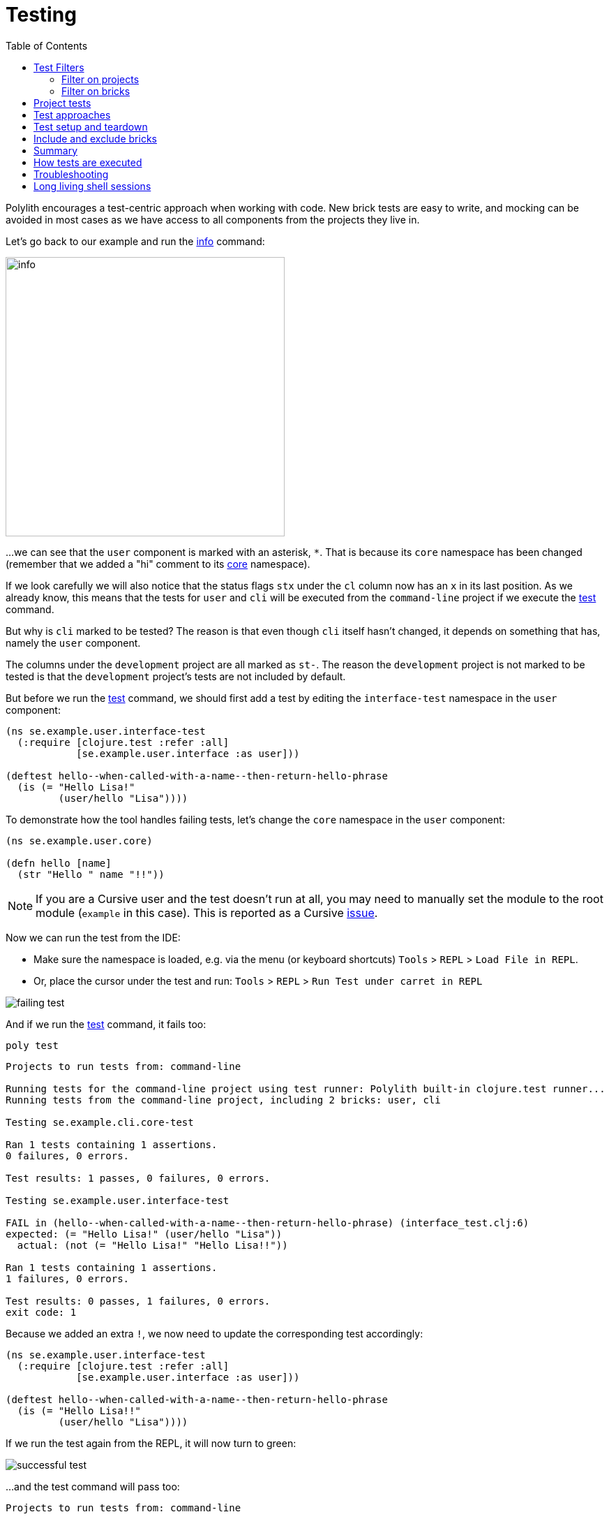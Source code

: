 = Testing
:toc:

Polylith encourages a test-centric approach when working with code.
New brick tests are easy to write,
and mocking can be avoided in most cases as we have access to all components from the projects they live in.

Let's go back to our example and run the xref:commands.adoc#info[info] command:

image::images/testing/info.png[width=400]

...we can see that the `user` component is marked with an asterisk, `*`.
That is because its `core` namespace has been changed (remember that we added a "hi" comment to its
xref:../scripts/sections/tagging/user-core-change.clj[core] namespace).

If we look carefully we will also notice that the status flags `stx`
under the `cl` column now has an `x` in its last position.
As we already know, this means that the tests for `user` and `cli` will be executed from the `command-line` project
if we execute the xref:commands.adoc#test[test] command.

But why is `cli` marked to be tested?
The reason is that even though `cli` itself hasn't changed,
it depends on something that has, namely the `user` component.

The columns under the `development` project are all marked as `st-`.
The reason the `development` project is not marked to be tested
is that the `development` project's tests are not included by default.

But before we run the xref:commands.adoc#test[test] command,
we should first add a test by editing the `interface-test` namespace in the `user` component:

// scripts/sections/testing/user-interface-test.clj
[source,clojure]
----
(ns se.example.user.interface-test
  (:require [clojure.test :refer :all]
            [se.example.user.interface :as user]))

(deftest hello--when-called-with-a-name--then-return-hello-phrase
  (is (= "Hello Lisa!"
         (user/hello "Lisa"))))
----

To demonstrate how the tool handles failing tests, let's change the `core` namespace in the `user` component:

// scripts/sections/testing/user-core.clj
[source,clojure]
----
(ns se.example.user.core)

(defn hello [name]
  (str "Hello " name "!!"))
----

====
NOTE: If you are a Cursive user and the test doesn't run at all, you may need to manually set the module to
the root module (`example` in this case). This is reported as a Cursive https://github.com/cursive-ide/cursive/issues/2828[issue].
====

Now we can run the test from the IDE:

* Make sure the namespace is loaded, e.g. via the menu (or keyboard shortcuts) `Tools` > `REPL` > `Load File in REPL`.

* Or, place the cursor under the test and run: `Tools` > `REPL` > `Run Test under carret in REPL`

image::images/testing/failing-test.png[]

And if we run the xref:commands.adoc#test[test] command, it fails too:

[source,shell]
----
poly test
----

// scripts/output/testing-test-failing.txt
[source,shell]
----
Projects to run tests from: command-line

Running tests for the command-line project using test runner: Polylith built-in clojure.test runner...
Running tests from the command-line project, including 2 bricks: user, cli

Testing se.example.cli.core-test

Ran 1 tests containing 1 assertions.
0 failures, 0 errors.

Test results: 1 passes, 0 failures, 0 errors.

Testing se.example.user.interface-test

FAIL in (hello--when-called-with-a-name--then-return-hello-phrase) (interface_test.clj:6)
expected: (= "Hello Lisa!" (user/hello "Lisa"))
  actual: (not (= "Hello Lisa!" "Hello Lisa!!"))

Ran 1 tests containing 1 assertions.
1 failures, 0 errors.

Test results: 0 passes, 1 failures, 0 errors.
exit code: 1
----

Because we added an extra `!`, we now need to update the corresponding test accordingly:

// scripts/sections/testing/user-interface-test2.clj
[source,clojure]
----
(ns se.example.user.interface-test
  (:require [clojure.test :refer :all]
            [se.example.user.interface :as user]))

(deftest hello--when-called-with-a-name--then-return-hello-phrase
  (is (= "Hello Lisa!!"
         (user/hello "Lisa"))))
----

If we run the test again from the REPL, it will now turn to green:

image::images/testing/successful-test.png[]

...and the test command will pass too:

// scripts/output/testing-test-ok.txt
[source,shell]
----
Projects to run tests from: command-line

Running tests for the command-line project using test runner: Polylith built-in clojure.test runner...
Running tests from the command-line project, including 2 bricks: user, cli

Testing se.example.cli.core-test

Ran 1 tests containing 1 assertions.
0 failures, 0 errors.

Test results: 1 passes, 0 failures, 0 errors.

Testing se.example.user.interface-test

Ran 1 tests containing 1 assertions.
0 failures, 0 errors.

Test results: 1 passes, 0 failures, 0 errors.

Execution time: x seconds
exit code: 0
----

We have already mentioned that the brick tests will not be executed from the `development` project
when we run the `test` command. But there is a way to do that, and that is to pass in `:dev`.

Let's try it out with the xref:commands.adoc#info[info] command first:

[source,shell]
----
poly info :dev
----

image::images/testing/info-dev.png[width=400]

Now both the `development` and the `command-line` project is marked for test execution.

== Test Filters

=== Filter on projects

We can narrow the number of projects we want to test by passing in e.g. `project:dev` or `project:cl:dev`
(both project alias and name can be used).
If `development` is given, it will automatically be included as if `:dev` was passed in:

[source,shell]
----
poly info project:dev
----

image::images/testing/info-project-dev.png[width=400]

[source,shell]
----
poly info project:cl:dev
----

image::images/testing/info-project-cl-dev.png[width=400]

=== Filter on bricks

It's not just possible to filter which projects to run our tests from, but also which bricks to include.

Right now our workspace looks like this:

[source,shell]
----
poly info
----

image::images/testing/info-filter-on-bricks.png[width=400]

Both bricks in the `cl` project are marked to be tested.

If we select the `cli` brick:

[source,shell]
----
poly info brick:cli
----

image::images/testing/info-brick-cli.png[width=400]

...now only that brick is marked to be tested.

Let's pretend that no bricks were marked to be tested:

image::images/testing/info-no-changes.png[width=400]

If we run the same command again:

image::images/testing/info-brick-cli-no-changes.png[width=400]

...we get the same result, and that's because the `brick:cli` parameter is just a filter
that is applied after the other status calculations have been performed.

If we want to force the cli tests to be executed,
we need to pass in `:all-bricks` (or `:all` if we also want to execute the project tests):

[source,shell]
----
poly info brick:cli :all-bricks
----

image::images/testing/info-brick-cli-no-changes-all-bricks.png[width=400]

Finally, the `cli` brick is now marked to be tested!

It's also possible to give more than one brick, e.g. `brick:cli:user`.
Another trick we can do is to exclude all bricks with `brick:-`
which can be useful in combination with `:project` or `:all` to execute only the project tests.

== Project tests

Before we execute any tests, let's add a project test for the `command-linev project.

Begin by adding a `test` directory for the `command-line` project:

[source,shell]
----
example
├── projects
│   └── command-line
│       └── test
----

Then add the "test" path to `projects/command-line/deps.edn`:

[source,clojure]
----
 :aliases {:test {:extra-paths ["test"]
                  :extra-deps  {}}
----

...and to `./deps.edn`:

[source,clojure]
----
            :test {:extra-paths ["components/user/test"
                                 "bases/cli/test"
                                 "projects/command-line/test"]}
----

Now add the `project.command-line.dummy-test` namespace to the `command-line` project:

[source,shell]
----
example
├── projects
│   └── command-line
│       └── test
│           └── project
│               └──command_line
│                  └──dummy_test.clj
----

// scripts/sections/testing/dummy_test.clj
[source,clojure]
----
(ns project.command-line.dummy_test
  (:require [clojure.test :refer :all]))

(deftest dummy-test
  (is (= 1 1)))
----

We could have chosen another top namespace, e.g., `se.example.project.command-line`,
as long as we don't have any brick with the name `project`.
But because we don't want to get into any name conflicts with bricks and also because each project is executed in isolation,
the choice of namespace is less important and here we choose the `project.command-line` top namespace to keep it simple.

Normally, we are forced to put our tests in the same namespace as the code we want to test,
to get proper access, but in Polylith the encapsulation is guaranteed by the `poly` tool
and all code can therefore be declared public, which allows us to put the test code wherever we want.

If we execute the xref:commands.adoc#info[info] command:

image::images/testing/info-project-dir.png[width=400]

...the `command-line` project is marked as changed and flagged as `-t-` telling us that it now has a `test` directory.
The `-t-` in the dev column says that it has been added to the development project.
The reason it's not tagged as `-tx` is that project tests are not marked to be executed
without explicitly telling them to, by passing in `:project`.

[source,shell]
----
poly info :project
----

image::images/testing/info-project.png[width=400]

Now the `command-line` project is also marked to be tested. Let's verify that by running the tests:

[source,shell]
----
poly test :project
----

// scripts/output/testing-test-project.txt
[source,shell]
----
Projects to run tests from: command-line

Running tests for the command-line project using test runner: Polylith built-in clojure.test runner...
Running tests from the command-line project, including 2 bricks and 1 project: user, cli, command-line

Testing se.example.cli.core-test

Ran 1 tests containing 1 assertions.
0 failures, 0 errors.

Test results: 1 passes, 0 failures, 0 errors.

Testing se.example.user.interface-test

Ran 1 tests containing 1 assertions.
0 failures, 0 errors.

Test results: 1 passes, 0 failures, 0 errors.

Testing project.command-line.dummy_test

Ran 1 tests containing 1 assertions.
0 failures, 0 errors.

Test results: 1 passes, 0 failures, 0 errors.

Execution time: 2 seconds
exit code: 0
----

They passed!

== Test approaches

As you have just seen, with Polylith we can add tests at two different levels: brick and project.

The _project_ tests should be used for our slow tests, e.g. tests that take more than 100 milliseconds to execute,
or whatever we draw the line. The project tests also give us a way to write tailor-made tests that are unique per project.

The second category is the _brick_ tests.
To keep the feedback loop short, we should only put fast-running tests in our bricks.
This will give us a faster feedback loop,
because the brick tests are the ones that are executed when we run `poly test` while the project tests are not.

But does that mean we are only allowed to put unit tests in our bricks?
No. As long as the tests are fast (by e.g. using in-memory databases) they should be put in the bricks they belong to.

Before we continue, let's commit what we have done so far and mark the workspace as stable:

[source,shell]
----
git add --all
git commit -m "Added tests"
git tag -f stable-lisa
----

If we execute the xref:commands.adoc#info[info] command again:

image::images/testing/info-added-tests.png[width=400]

...the * signs are now gone and nothing is marked to be tested.

The tool only executes tests if a brick is directly or indirectly changed.
A way to force it to test all bricks is to pass in `:all-bricks`:

[source,shell]
----
poly info :all-bricks
----

image::images/testing/info-all-bricks.png[width=400]

Now all the brick tests are marked to be executed, except for the development project.
To include dev, also add `:dev`:

image::images/testing/info-all-bricks-dev.png[width=400]

To include all brick and project tests (except `dev`) we can type:

[source,shell]
----
poly info :all
----

image::images/testing/info-all.png[width=400]

...to also include `development`, type:

[source,shell]
----
poly info :all :dev
----

image::images/testing/info-all-dev.png[width=400]

Running the brick tests from the `development` projects are something we don't normally need to do,
at least not if we have production projects, but it's good to know that it's supported.

Now let's see if it actually works:

[source,shell]
----
poly test :all :dev
----

// scripts/output/testing-test-all-dev.txt
[source,shell]
----
Projects to run tests from: command-line, development

Running tests for the command-line project using test runner: Polylith built-in clojure.test runner...
Running tests from the command-line project, including 2 bricks and 1 project: user, cli, command-line

Testing se.example.cli.core-test

Ran 1 tests containing 1 assertions.
0 failures, 0 errors.

Test results: 1 passes, 0 failures, 0 errors.

Testing se.example.user.interface-test

Ran 1 tests containing 1 assertions.
0 failures, 0 errors.

Test results: 1 passes, 0 failures, 0 errors.

Testing project.command-line.dummy_test

Ran 1 tests containing 1 assertions.
0 failures, 0 errors.

Test results: 1 passes, 0 failures, 0 errors.
Running tests for the development project using test runner: Polylith built-in clojure.test runner...
Running tests from the development project, including 2 bricks and 1 project: user, cli, command-line

Testing se.example.cli.core-test

Ran 1 tests containing 1 assertions.
0 failures, 0 errors.

Test results: 1 passes, 0 failures, 0 errors.

Testing se.example.user.interface-test

Ran 1 tests containing 1 assertions.
0 failures, 0 errors.

Test results: 1 passes, 0 failures, 0 errors.

Execution time: x seconds
exit code: 0
----

Looks like it worked!

[#setup-and-teardown]
== Test setup and teardown

Sometimes we need to perform some test setup/teardown before and after we execute the tests for a project.

If any code is used by more than one project, we can put it in a separate component,
but in this case we should put it in the `command-line` project's `test` directory because it's not used by any other project.

Let's create a `test-setup` namespace in the project's test directory and add two functions to it:

[source,shell]
----
example
├── projects
│   └── command-line
│       └── test
│           └── project
│               └──command_line
│                  └──test_setup.clj
----

// scripts/sections/testing/command-line-test-setup.clj
[source,clojure]
----
(ns project.command-line.test-setup
  (:require [clojure.test :refer :all]))

(defn test-setup [project-name]
  (println (str "--- test setup for " project-name " ---")))

(defn test-teardown [project-name]
  (println (str "--- test teardown for " project-name " ---")))
----

We need to keep two things in mind:

* Make sure the source code which contains our function, is accessible from the project it's executed from
(the `command-line` project in this case).
Here the project's own test directory was already added earlier by the
xref:commands.adoc#create-project[create project] command, so we are fine.

* Make sure the functions take exactly one parameter, the project name.

We also need to specify the two functions in `workspace.edn`:

[source,clojure]
----
 ...
 :projects {"development" {:alias "dev"}
            "command-line" {:alias "cl"
                            :test {:setup-fn project.command-line.test-setup/setup
                                   :teardown-fn project.command-line.test-setup/teardown}}}}
----

If we don't need the tear-down function, we can leave it out.

Let's run our tests:

[source,shell]
----
poly test :all
----

// scripts/output/testing-test-all.txt
[source,text]
----
Projects to run tests from: command-line

Running test setup for the command-line project: project.command-line.test-setup/test-setup
--- test setup for command-line ---

Running tests for the command-line project using test runner: Polylith built-in clojure.test runner...
Running tests from the command-line project, including 2 bricks and 1 project: user, cli, command-line

Testing se.example.cli.core-test

Ran 1 tests containing 1 assertions.
0 failures, 0 errors.

Test results: 1 passes, 0 failures, 0 errors.

Testing se.example.user.interface-test

Ran 1 tests containing 1 assertions.
0 failures, 0 errors.

Test results: 1 passes, 0 failures, 0 errors.

Testing project.command-line.test-setup

Ran 0 tests containing 0 assertions.
0 failures, 0 errors.

Test results: 0 passes, 0 failures, 0 errors.

Testing project.command-line.dummy_test

Ran 1 tests containing 1 assertions.
0 failures, 0 errors.

Test results: 1 passes, 0 failures, 0 errors.
Running test teardown for the command-line project: project.command-line.test-setup/test-teardown
--- test teardown for command-line ---


Execution time: 2 seconds
exit code: 0
----

Nice, it worked!

== Include and exclude bricks

There is a way to restrict what test code to run for a project,
by giving a list of bricks to include and/or exclude in `workspace.edn`, e.g.:

[#include-exclude]
[source,clojure]
----
{...
 :projects {"mytool" {:alias "t"
                      :test {:include []}}
            "myservice" {:alias "s"
                         :test {:exclude ["cli" "user"]}}
            ...
----

The old shorter syntax for including bricks is also valid:

[source,clojure]
----
{...
  :projects {"command-line" {:alias "cl", :test []}
             ....
----

You may wonder when this could be useful.
A good example is the polylith codebase itself, where `workspace.edn` looks similar to this:

[source,clojure]
----
...
  :projects {"api" {:alias "api" :test []}
             "poly" {:alias "poly"}
             "polyx" {:alias "poly" :test []}
             "development" {:alias "dev"}
             ...
----

Here the tests are only executed from the `poly` project
(the `development` project is not included anyway, unless we explicitly ask for it).
The idea here is to speed up the test execution time.
This is only a good idea if we are pretty sure that our bricks behave the same in all our projects,
which is true in this case.

Note that if a brick is excluded by using `:include` or `:exclude`,
they will never be tested from that project even if we pass in `:all`.

== Summary

Let's summarise the different ways to run the tests.
The brick tests are executed from all projects they belong to except for the development project
(if `:dev` is not passed in):

|===
| Command | Tests to execute

| poly test | All brick tests that are directly or indirectly changed.
| poly test :project | All brick tests that are directly or indirectly changed + tests for changed projects.
| poly test :all‑bricks | All brick tests.
| poly test :all | All brick tests + all project tests (except `development`), executed from all projects.
|===

To also execute the brick tests from the `development` project, pass in `:dev`:

|===
| Command | Tests to execute

| poly test :dev | All brick tests that are directly or indirectly changed, executed from all projects (`development` included).
| All brick tests that are directly or indirectly changed, executed from all projects (`development` included). |
All brick tests that are directly or indirectly changed, executed from all projects (`developmentv included) +
tests for changed projects (development included).
| poly test :all‑bricks :dev | All brick tests, executed from all projects (`development` included).
| poly test :all :dev | All brick tests, executed from all projects (`development` included) + all project tests (`development` included).
|===

Projects can also be explicitly selected with e.g. `project:proj1` or `project:proj1:proj2`.

We can also filter which bricks to run the tests for with e.g. `brick:b1` or `brick:b1:b2`.

Remember that executing the info command is a good way to get an overview of what tests will be run.

== How tests are executed

Let's start with the `development` project.
The main purpose of this project is to allow us to work with our code from an IDE using a single REPL.
When doing that, the project must be set up in a way that it's 100% compatible with tool.deps and the IDE integration.
This is also the reason we have to add the test paths explicitly in `./deps.edn`
which gives us access to the tests from the REPL.

The `./deps.edn` config file sets up all our paths and dependencies, and when we include the dev and test aliases
(and sometimes xref:profile.adoc[profile] aliases, described in the next section)
we inform tools.deps what source code and libraries should be accessible from our IDE and REPL.
When this is set up correctly, we are also able to run our tests from the REPL,
which will have access to all `test` and `src` code.
Libraries that are defined in the `src` context will therefore automatically be accessible when running the tests.
Additional libraries that are only used from the tests should be defined in the `test` context.

When we run the `test` command, the tool will detect which components, bases and projects
have been affected since the last stable point in time.
Based on this information, it will go through all the affected projects, one at a time,
and run the component, base, and project tests that are included in each project.

This set of tests will be executed in isolation from its own classloader which will speed up the test execution
and make it more reliable. Libraries from both the `src` and `test` context
(and libraries that they depend on) will be used when the tests are executed.
The development project can also be used to run tests, but that's not its main purpose.

If the projects A, B, C and D are included in the test run and if a test in B fails (or a project setup or teardown)
then the whole test run will stop, and no tests are executed for C or D.

The libraries to use in each project when running the `poly test` command
is the sum of all library dependencies that are defined in all the components and bases
(either indirectly via `:local/root` or directly by using `:deps/extra-deps`).
If a library is defined more than once in the set of bricks and projects,
then the latest version of that library will be used, if not overridden by `:override-deps` in the project.

At the project level we only need to define the libraries that are not defined in the included bricks
(specified by its `:deps` key) which can be libraries like clojure itself, `org.clojure/clojure`,
that we don't want to repeat in all our bricks.

If we have a brick like _datomic-ions_, we can specify which repository it needs, like this.
We can verify that the repo is picked up by the brick by executing `poly ws get:components:datomic-ions:maven-repos`:

[source,clojure]
----
{"datomic-cloud" {:url "s3://datomic-releases-1fc2183a/maven/releases"}}
----

...and used by the _invoicing_ project by executing `poly ws get:projects:invoicing:maven-repos`:

[source,clojure]
----
{"central" {:url "https://repo1.maven.org/maven2/"},
 "clojars" {:url "https://repo.clojars.org/"},
 "datomic-cloud" {:url "s3://datomic-releases-1fc2183a/maven/releases"}}
----

Every project that uses the _datomic-ions_ brick will now also include the _datomic-cloud_ repository.

== Troubleshooting

If our tests don't work properly for some reason,
we can pass in `:verbose` to see what configuration and paths that is used when executing the tests:

[source,shell]
----
poly test :verbose
----

[source,clojure]
----
# config:
{:mvn/repos {"central" {:url "https://repo1.maven.org/maven2/"}, ...
# paths:
["bases/cli/resources" "bases/cli/src" "components/user-remote/resources" ...
----

== Long living shell sessions

If you let the same xref:shell[shell] session live for a long time, you may get _classloader_ errors when running the
xref:testing.adoc[test] command. The solution is to restart the shell or by running the tests outside the shell,
e.g. `poly test`. Another solution can be to switch to a more isolated xref:test-runners.adoc[test runner].
